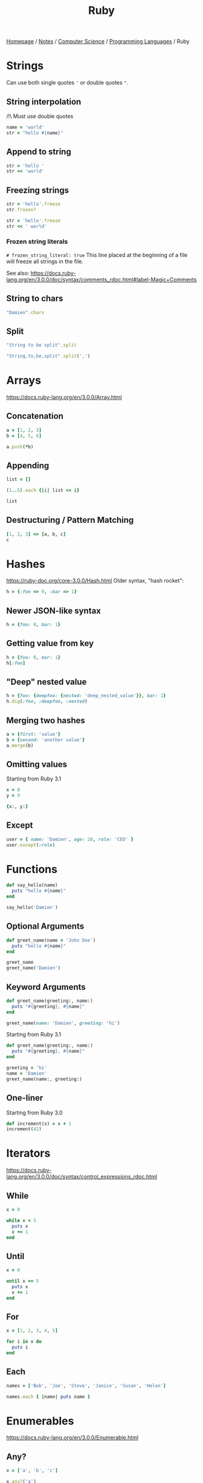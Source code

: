 #+title: Ruby
#+property: header-args :exports both

[[file:../../../homepage.org][Homepage]] / [[file:../../../notes.org][Notes]] / [[file:../../computer-science.org][Computer Science]] / [[file:../languages.org][Programming Languages]] / Ruby

* Strings
Can use both single quotes ='= or double quotes ="=.

** String interpolation
/!\ Must use double quotes
#+begin_src ruby
name = 'world'
str = "hello #{name}"
#+end_src

#+RESULTS:
: hello world

** Append to string
#+begin_src ruby
str = 'hello '
str << 'world'
#+end_src

#+RESULTS:
: hello world

** Freezing strings
#+begin_src ruby
str = 'hello'.freeze
str.frozen?
#+end_src

#+RESULTS:
: true

#+begin_src ruby
str = 'hello'.freeze
str << ' world'
#+end_src

#+RESULTS:
=can't modify frozen String: "hello" (FrozenError)=

*** Frozen string literals
=# frozen_string_literal: true=
This line placed at the beginning of a file will freeze all strings in the file.

See also: https://docs.ruby-lang.org/en/3.0.0/doc/syntax/comments_rdoc.html#label-Magic+Comments

** String to chars
#+begin_src ruby :results verbatim
"Damien".chars
#+end_src

#+RESULTS:
: ["D", "a", "m", "i", "e", "n"]

** Split
#+begin_src ruby :results verbatim
"String to be split".split
#+end_src

#+RESULTS:
: ["String", "to", "be", "split"]

#+begin_src ruby :results verbatim
"String,to,be,split".split(',')
#+end_src

#+RESULTS:
: ["String", "to", "be", "split"]

* Arrays
https://docs.ruby-lang.org/en/3.0.0/Array.html
** Concatenation
#+begin_src ruby :results verbatim
a = [1, 2, 3]
b = [4, 5, 6]

a.push(*b)
#+end_src

#+RESULTS:
: [1, 2, 3, 4, 5, 6]

** Appending
#+begin_src ruby :results verbatim
list = []

(1..5).each {|i| list << i}

list
#+end_src

#+RESULTS:
: [1, 2, 3, 4, 5]

** Destructuring / Pattern Matching
#+begin_src ruby
[1, 2, 3] => [a, b, c]
c
#+end_src

#+RESULTS:
: 3

* Hashes
https://ruby-doc.org/core-3.0.0/Hash.html
Older syntax, "hash rocket":
#+begin_src ruby :results verbatim
h = {:foo => 0, :bar => 1}
#+end_src

#+RESULTS:
: {:foo=>0, :bar=>1}

** Newer JSON-like syntax
#+begin_src ruby :results verbatim
h = {foo: 0, bar: 1}
#+end_src

#+RESULTS:
: {:foo=>0, :bar=>1}

** Getting value from key
#+begin_src ruby
h = {foo: 0, bar: 1}
h[:foo]
#+end_src

#+RESULTS:
: 0

** "Deep" nested value
#+begin_src ruby
h = {foo: {deepfoo: {nested: 'deep_nested_value'}}, bar: 1}
h.dig(:foo, :deepfoo, :nested)
#+end_src

#+RESULTS:
: deep_nested_value

** Merging two hashes
#+begin_src ruby :results verbatim
a = {first: 'value'}
b = {second: 'another value'}
a.merge(b)
#+end_src

#+RESULTS:
: {:first=>"value", :second=>"another value"}

** Omitting values
Starting from Ruby 3.1
#+begin_src ruby :results verbatim
x = 8
y = 9

{x:, y:}
#+end_src

#+RESULTS:
: {:x=>8, :y=>9}

** Except
#+begin_src ruby :results verbatim
user = { name: 'Damien', age: 28, role: 'CEO' }
user.except(:role)
#+end_src

#+RESULTS:
: {:name=>"Damien", :age=>28}

* Functions
#+begin_src ruby :results output
def say_hello(name)
  puts "hello #{name}"
end

say_hello('Damien')
#+end_src

#+RESULTS:
: hello Damien

** Optional Arguments
#+begin_src ruby :results output
def greet_name(name = 'John Doe')
  puts "hello #{name}"
end

greet_name
greet_name('Damien')
#+end_src

#+RESULTS:
: hello John Doe
: hello Damien

** Keyword Arguments
#+begin_src ruby :results output
def greet_name(greeting:, name:)
  puts "#{greeting}, #{name}"
end

greet_name(name: 'Damien', greeting: 'hi')
#+end_src

#+RESULTS:
: hi, Damien

Starting from Ruby 3.1
#+begin_src ruby :results output
def greet_name(greeting:, name:)
  puts "#{greeting}, #{name}"
end

greeting = 'hi'
name = 'Damien'
greet_name(name:, greeting:)
#+end_src

#+RESULTS:
: hi, Damien

** One-liner
Starting from Ruby 3.0
#+begin_src ruby
def increment(x) = x + 1
increment(42)
#+end_src

#+RESULTS:
: 43

* Iterators
https://docs.ruby-lang.org/en/3.0.0/doc/syntax/control_expressions_rdoc.html
** While
#+begin_src ruby :results output
x = 0

while x < 5
  puts x
  x += 1
end

#+end_src

#+RESULTS:
: 0
: 1
: 2
: 3
: 4

** Until
#+begin_src ruby :results output
x = 0

until x == 5
  puts x
  x += 1
end
#+end_src

#+RESULTS:
: 0
: 1
: 2
: 3
: 4

** For
#+begin_src ruby :results output
x = [1, 2, 3, 4, 5]

for i in x do
  puts i
end
#+end_src

#+RESULTS:
: 1
: 2
: 3
: 4
: 5

** Each
#+begin_src ruby :results output
names = ['Bob', 'Joe', 'Steve', 'Janice', 'Susan', 'Helen']

names.each { |name| puts name }
#+end_src

#+RESULTS:
: Bob
: Joe
: Steve
: Janice
: Susan
: Helen

* Enumerables
https://docs.ruby-lang.org/en/3.0.0/Enumerable.html
** Any?
#+begin_src ruby :session any
x = ['a', 'b', 'c']

x.any?('a')
#+end_src

#+RESULTS:
: true

#+begin_src ruby :session any
x.any?('d')
#+end_src

#+RESULTS:
: false

** Min
#+begin_src ruby
[1, 2, 3].min
#+end_src

#+RESULTS:
: 0

** Max
#+begin_src ruby
[1, 2, 3].max
#+end_src

#+RESULTS:
: 3

** minmax
#+begin_src ruby :results verbatim
[1, 2, 3].minmax
#+end_src

#+RESULTS:
: [1, 3]

** Sort
#+begin_src ruby :results verbatim
[3, 2, 1].sort
#+end_src

#+RESULTS:
: [1, 2, 3]

** Filter
#+begin_src ruby :results verbatim
[1, 2, 3, 4, 5].filter {|i| i >= 3}
#+end_src

#+RESULTS:
: [3, 4, 5]

** Each With Index
#+begin_src ruby :results verbatim
hash = Hash.new

['a', 'b', 'c'].each_with_index {|item, index|
  hash[index] = item
}

hash
#+end_src

#+RESULTS:
: {0=>"a", 1=>"b", 2=>"c"}

** Each With Object
#+begin_src ruby :results verbatim
(1..10).each_with_object([]) {|i, a| a << i*2}
#+end_src

#+RESULTS:
: [2, 4, 6, 8, 10, 12, 14, 16, 18, 20]

** Map
#+begin_src ruby :results verbatim
[1, 2, 3, 4, 5].map {|i| i * 2}
#+end_src

#+RESULTS:
: [2, 4, 6, 8, 10]

** Reduce
#+begin_src ruby
[1, 2, 3, 4, 5].reduce(:+)
#+end_src

#+RESULTS:
: 15

* Pattern Matching
Starting from Ruby 3.1
#+begin_src ruby
[1, 2] => _, x
x
#+end_src

#+RESULTS:
: 2

#+begin_src ruby
{ name: 'Damien', age: 28 } => {name:}
name
#+end_src

#+RESULTS:
: Damien

* Classes
https://docs.ruby-lang.org/en/3.0.0/Class.html
#+begin_src ruby :session
class Greeter
  def initialize(name)
    @name = name.capitalize
  end

  def salute
    return "Hello #{@name}!"
  end
end

# Create a new object
g = Greeter.new("world")

g.salute
#+end_src

#+RESULTS:
: Hello World!

** What is =@foobar=?
The variable which name begins which the character `@', is an instance variable of self. Instance variables are belong to the certain object. Non-initialized instance variables has value nil.

** =attr_reader=
To avoid having to call =@name= with the =@=, =attr_reader= can be used:
#+begin_src ruby :session
class Greeter
  attr_reader :name

  def initialize(name)
    @name = name.capitalize
  end

  def salute
    return "Hello #{name}!"
  end
end

# Create a new object
g = Greeter.new("world")

g.salute
#+end_src

#+RESULTS:
: Hello World!

** Methods
#+begin_src ruby :session
Greeter.instance_methods(false)
#+end_src

#+RESULTS:
| :salute | :name |

* Modules
https://docs.ruby-lang.org/en/3.0.0/Module.html
#+begin_src ruby :session
module Greeter
  def self.salute
    return "Hello World!"
  end
end

# Output "Hello World!"
Greeter.salute
#+end_src

#+RESULTS:
: Hello World!

** What is =::=?
Allow to access items in modules or class-level items in classes.
Example:

#+begin_src ruby :session
module SomeModule
    module InnerModule
        class MyClass
            CONSTANT = 4
        end
    end
end

SomeModule::InnerModule::MyClass::CONSTANT
#+end_src

#+RESULTS:
: 4

You could access =CONSTANT= by: =SomeModule::InnerModule::MyClass::CONSTANT=

* Time
#+begin_src ruby
Time.now
#+end_src

#+RESULTS:
: 2021-05-31 21:31:48.883643 -0400

** UNIX Timestamp
#+begin_src ruby
Time.now.to_i
#+end_src

#+RESULTS:
: 1622511129

* Fibers
https://noteflakes.com/articles/2021-10-20-explaining-ruby-fibers

https://brunosutic.com/blog/ruby-fiber-scheduler

* Misc
** Conditional Assignment Operator
a ||= b means:
If =a= is =undefined=, =nil= or =false=, assign =b= to =a=.
Otherwise, keep =a= intact.

* IRB
Interactive Ruby Shell, the REPL of Ruby!

* Gems
** Rails
https://rubyonrails.org/
Web Framework

*** Cache
https://guides.rubyonrails.org/caching_with_rails.html
To enable caching in dev: =rails dev:cache=

**** Low-Level Caching
https://guides.rubyonrails.org/caching_with_rails.html#low-level-caching
Using =Rails.cache.fetch=, both reading and writing is taken care of.

*** reload!
=reload!= is a method to reload your application code in the current console session.

*** Sandbox
=rails console --sandbox=
shortcut: =rails c -s=
Any modifications will be rolled back on exit

** Hanami
https://hanamirb.org/
Alternative to Rails

** =state_machines=
https://github.com/state-machines/state_machines
#+begin_quote
Adds support for creating state machines for attributes on any Ruby class
#+end_quote

https://blog.appsignal.com/2022/06/22/state-machines-in-ruby-an-introduction.html

* Resources
https://github.com/seanlerner/ruby-and-rails-learning-plan

https://learnrubythehardway.org/book/ex13.html

** Polished Ruby Programming: Build Better Software with More Intuitive, Maintainable, Scalable, and High-performance Ruby Code
by Jeremy Evans
